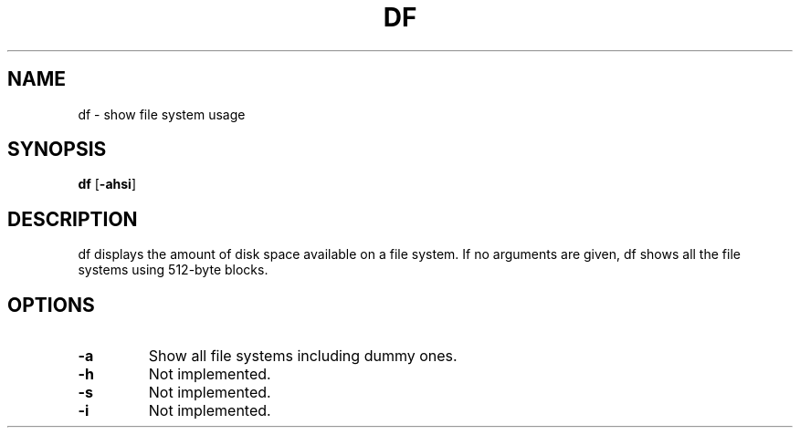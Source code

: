.TH DF 1 ubase\-VERSION
.OS Linux
.SH NAME
df \- show file system usage
.SH SYNOPSIS
.B df
.RB [ \-ahsi ]
.SH DESCRIPTION
df displays the amount of disk space available on a file system.
If no arguments are given, df shows all the file systems using 512-byte
blocks.
.SH OPTIONS
.TP
.BI \-a
Show all file systems including dummy ones.
.TP
.BI \-h
Not implemented.
.TP
.BI \-s
Not implemented.
.TP
.BI \-i
Not implemented.
